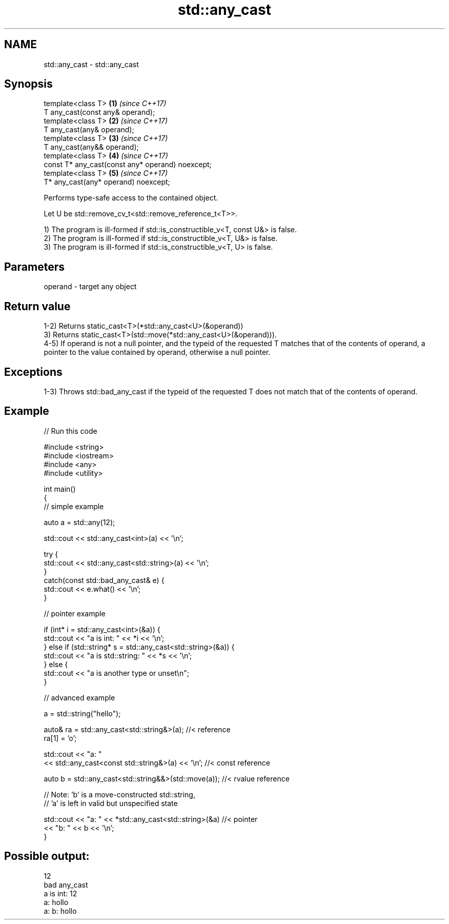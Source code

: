 .TH std::any_cast 3 "2020.03.24" "http://cppreference.com" "C++ Standard Libary"
.SH NAME
std::any_cast \- std::any_cast

.SH Synopsis
   template<class T>                               \fB(1)\fP \fI(since C++17)\fP
   T any_cast(const any& operand);
   template<class T>                               \fB(2)\fP \fI(since C++17)\fP
   T any_cast(any& operand);
   template<class T>                               \fB(3)\fP \fI(since C++17)\fP
   T any_cast(any&& operand);
   template<class T>                               \fB(4)\fP \fI(since C++17)\fP
   const T* any_cast(const any* operand) noexcept;
   template<class T>                               \fB(5)\fP \fI(since C++17)\fP
   T* any_cast(any* operand) noexcept;

   Performs type-safe access to the contained object.

   Let U be std::remove_cv_t<std::remove_reference_t<T>>.

   1) The program is ill-formed if std::is_constructible_v<T, const U&> is false.
   2) The program is ill-formed if std::is_constructible_v<T, U&> is false.
   3) The program is ill-formed if std::is_constructible_v<T, U> is false.

.SH Parameters

   operand - target any object

.SH Return value

   1-2) Returns static_cast<T>(*std::any_cast<U>(&operand))
   3) Returns static_cast<T>(std::move(*std::any_cast<U>(&operand))).
   4-5) If operand is not a null pointer, and the typeid of the requested T matches that of the contents of operand, a pointer to the value contained by operand, otherwise a null pointer.

.SH Exceptions

   1-3) Throws std::bad_any_cast if the typeid of the requested T does not match that of the contents of operand.

.SH Example

   
// Run this code

 #include <string>
 #include <iostream>
 #include <any>
 #include <utility>

 int main()
 {
     // simple example

     auto a = std::any(12);

     std::cout << std::any_cast<int>(a) << '\\n';

     try {
         std::cout << std::any_cast<std::string>(a) << '\\n';
     }
     catch(const std::bad_any_cast& e) {
         std::cout << e.what() << '\\n';
     }

     // pointer example

     if (int* i = std::any_cast<int>(&a)) {
        std::cout << "a is int: " << *i << '\\n';
     } else if (std::string* s = std::any_cast<std::string>(&a)) {
        std::cout << "a is std::string: " << *s << '\\n';
     } else {
        std::cout << "a is another type or unset\\n";
     }

     // advanced example

     a = std::string("hello");

     auto& ra = std::any_cast<std::string&>(a); //< reference
     ra[1] = 'o';

     std::cout << "a: "
         << std::any_cast<const std::string&>(a) << '\\n'; //< const reference

     auto b = std::any_cast<std::string&&>(std::move(a)); //< rvalue reference

     // Note: 'b' is a move-constructed std::string,
     // 'a' is left in valid but unspecified state

     std::cout << "a: " << *std::any_cast<std::string>(&a) //< pointer
         << "b: " << b << '\\n';
 }

.SH Possible output:

 12
 bad any_cast
 a is int: 12
 a: hollo
 a: b: hollo
